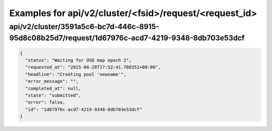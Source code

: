 Examples for api/v2/cluster/<fsid>/request/<request_id>
=======================================================

api/v2/cluster/3591a5c6-bc7d-446c-8915-95d8c08b25d7/request/1d67976c-acd7-4219-9348-8db703e53dcf
------------------------------------------------------------------------------------------------

.. code-block:: json

   {
     "status": "Waiting for OSD map epoch 2", 
     "requested_at": "2015-04-28T17:52:41.788351+00:00", 
     "headline": "Creating pool 'newname'", 
     "error_message": "", 
     "completed_at": null, 
     "state": "submitted", 
     "error": false, 
     "id": "1d67976c-acd7-4219-9348-8db703e53dcf"
   }

